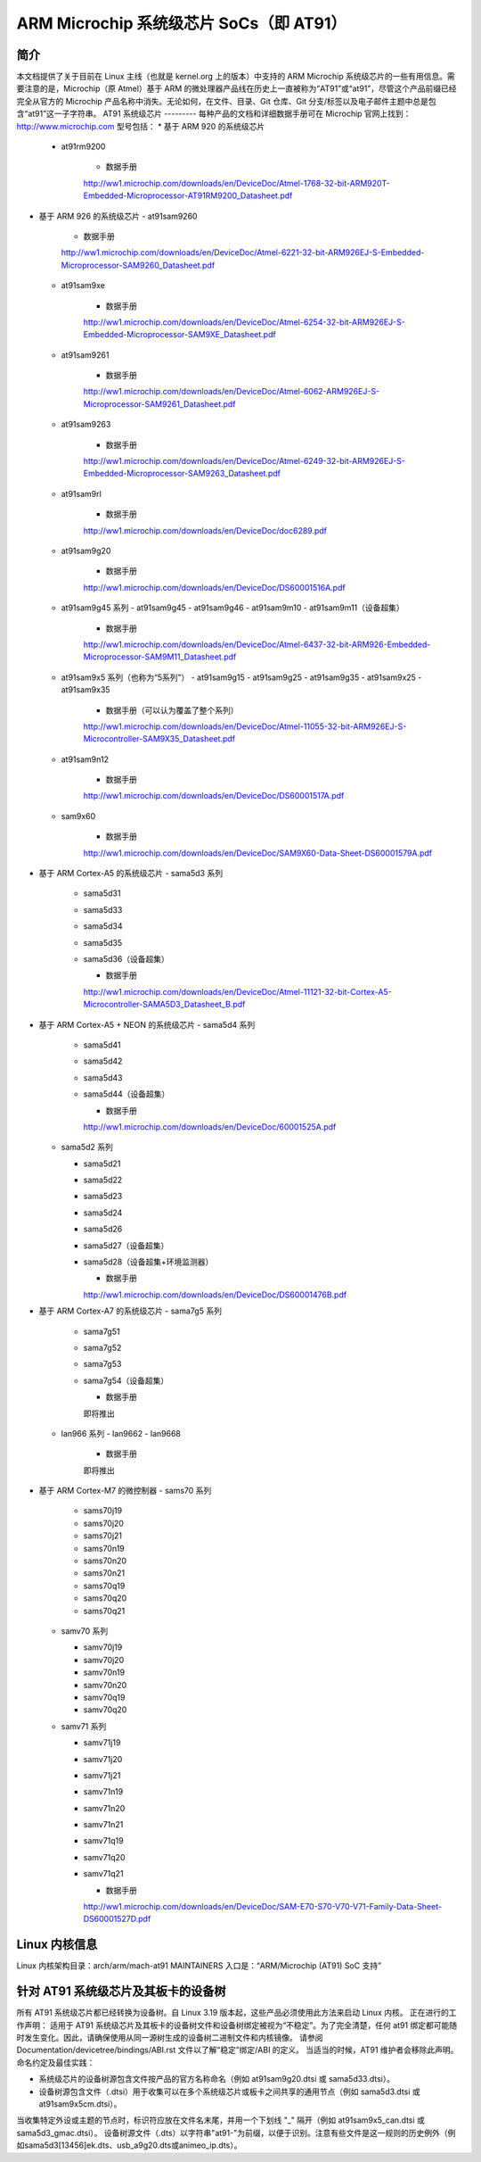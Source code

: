 =============================
ARM Microchip 系统级芯片 SoCs（即 AT91）
=============================


简介
------------
本文档提供了关于目前在 Linux 主线（也就是 kernel.org 上的版本）中支持的 ARM Microchip 系统级芯片的一些有用信息。需要注意的是，Microchip（原 Atmel）基于 ARM 的微处理器产品线在历史上一直被称为“AT91”或“at91”，尽管这个产品前缀已经完全从官方的 Microchip 产品名称中消失。无论如何，在文件、目录、Git 仓库、Git 分支/标签以及电子邮件主题中总是包含“at91”这一子字符串。
AT91 系统级芯片
---------
每种产品的文档和详细数据手册可在 Microchip 官网上找到：http://www.microchip.com
型号包括：
* 基于 ARM 920 的系统级芯片
  - at91rm9200

      * 数据手册

      http://ww1.microchip.com/downloads/en/DeviceDoc/Atmel-1768-32-bit-ARM920T-Embedded-Microprocessor-AT91RM9200_Datasheet.pdf

* 基于 ARM 926 的系统级芯片
  - at91sam9260

      * 数据手册

      http://ww1.microchip.com/downloads/en/DeviceDoc/Atmel-6221-32-bit-ARM926EJ-S-Embedded-Microprocessor-SAM9260_Datasheet.pdf

  - at91sam9xe

      * 数据手册

      http://ww1.microchip.com/downloads/en/DeviceDoc/Atmel-6254-32-bit-ARM926EJ-S-Embedded-Microprocessor-SAM9XE_Datasheet.pdf

  - at91sam9261

      * 数据手册

      http://ww1.microchip.com/downloads/en/DeviceDoc/Atmel-6062-ARM926EJ-S-Microprocessor-SAM9261_Datasheet.pdf

  - at91sam9263

      * 数据手册

      http://ww1.microchip.com/downloads/en/DeviceDoc/Atmel-6249-32-bit-ARM926EJ-S-Embedded-Microprocessor-SAM9263_Datasheet.pdf

  - at91sam9rl

      * 数据手册

      http://ww1.microchip.com/downloads/en/DeviceDoc/doc6289.pdf

  - at91sam9g20

      * 数据手册

      http://ww1.microchip.com/downloads/en/DeviceDoc/DS60001516A.pdf

  - at91sam9g45 系列
    - at91sam9g45
    - at91sam9g46
    - at91sam9m10
    - at91sam9m11（设备超集）

      * 数据手册

      http://ww1.microchip.com/downloads/en/DeviceDoc/Atmel-6437-32-bit-ARM926-Embedded-Microprocessor-SAM9M11_Datasheet.pdf

  - at91sam9x5 系列（也称为“5系列”）
    - at91sam9g15
    - at91sam9g25
    - at91sam9g35
    - at91sam9x25
    - at91sam9x35

      * 数据手册（可以认为覆盖了整个系列）

      http://ww1.microchip.com/downloads/en/DeviceDoc/Atmel-11055-32-bit-ARM926EJ-S-Microcontroller-SAM9X35_Datasheet.pdf

  - at91sam9n12

      * 数据手册

      http://ww1.microchip.com/downloads/en/DeviceDoc/DS60001517A.pdf

  - sam9x60

      * 数据手册

      http://ww1.microchip.com/downloads/en/DeviceDoc/SAM9X60-Data-Sheet-DS60001579A.pdf

* 基于 ARM Cortex-A5 的系统级芯片
  - sama5d3 系列

    - sama5d31
    - sama5d33
    - sama5d34
    - sama5d35
    - sama5d36（设备超集）

      * 数据手册

      http://ww1.microchip.com/downloads/en/DeviceDoc/Atmel-11121-32-bit-Cortex-A5-Microcontroller-SAMA5D3_Datasheet_B.pdf

* 基于 ARM Cortex-A5 + NEON 的系统级芯片
  - sama5d4 系列

    - sama5d41
    - sama5d42
    - sama5d43
    - sama5d44（设备超集）

      * 数据手册

      http://ww1.microchip.com/downloads/en/DeviceDoc/60001525A.pdf

  - sama5d2 系列

    - sama5d21
    - sama5d22
    - sama5d23
    - sama5d24
    - sama5d26
    - sama5d27（设备超集）
    - sama5d28（设备超集+环境监测器）

      * 数据手册

      http://ww1.microchip.com/downloads/en/DeviceDoc/DS60001476B.pdf

* 基于 ARM Cortex-A7 的系统级芯片
  - sama7g5 系列

    - sama7g51
    - sama7g52
    - sama7g53
    - sama7g54（设备超集）

      * 数据手册

      即将推出

  - lan966 系列
    - lan9662
    - lan9668

      * 数据手册

      即将推出

* 基于 ARM Cortex-M7 的微控制器
  - sams70 系列

    - sams70j19
    - sams70j20
    - sams70j21
    - sams70n19
    - sams70n20
    - sams70n21
    - sams70q19
    - sams70q20
    - sams70q21

  - samv70 系列

    - samv70j19
    - samv70j20
    - samv70n19
    - samv70n20
    - samv70q19
    - samv70q20

  - samv71 系列

    - samv71j19
    - samv71j20
    - samv71j21
    - samv71n19
    - samv71n20
    - samv71n21
    - samv71q19
    - samv71q20
    - samv71q21

      * 数据手册

      http://ww1.microchip.com/downloads/en/DeviceDoc/SAM-E70-S70-V70-V71-Family-Data-Sheet-DS60001527D.pdf


Linux 内核信息
------------------------
Linux 内核架构目录：arch/arm/mach-at91
MAINTAINERS 入口是：“ARM/Microchip (AT91) SoC 支持”


针对 AT91 系统级芯片及其板卡的设备树
------------------------------------
所有 AT91 系统级芯片都已经转换为设备树。自 Linux 3.19 版本起，这些产品必须使用此方法来启动 Linux 内核。
正在进行的工作声明：
适用于 AT91 系统级芯片及其板卡的设备树文件和设备树绑定被视为“不稳定”。为了完全清楚，任何 at91 绑定都可能随时发生变化。因此，请确保使用从同一源树生成的设备树二进制文件和内核镜像。
请参阅 Documentation/devicetree/bindings/ABI.rst 文件以了解“稳定”绑定/ABI 的定义。
当适当的时候，AT91 维护者会移除此声明。
命名约定及最佳实践：

- 系统级芯片的设备树源包含文件按产品的官方名称命名（例如 at91sam9g20.dtsi 或 sama5d33.dtsi）。
- 设备树源包含文件（.dtsi）用于收集可以在多个系统级芯片或板卡之间共享的通用节点（例如 sama5d3.dtsi 或 at91sam9x5cm.dtsi）。
当收集特定外设或主题的节点时，标识符应放在文件名末尾，并用一个下划线 "_" 隔开（例如 at91sam9x5_can.dtsi 或 sama5d3_gmac.dtsi）。
设备树源文件（.dts）以字符串"at91-"为前缀，以便于识别。注意有些文件是这一规则的历史例外（例如sama5d3[13456]ek.dts、usb_a9g20.dts或animeo_ip.dts）。
